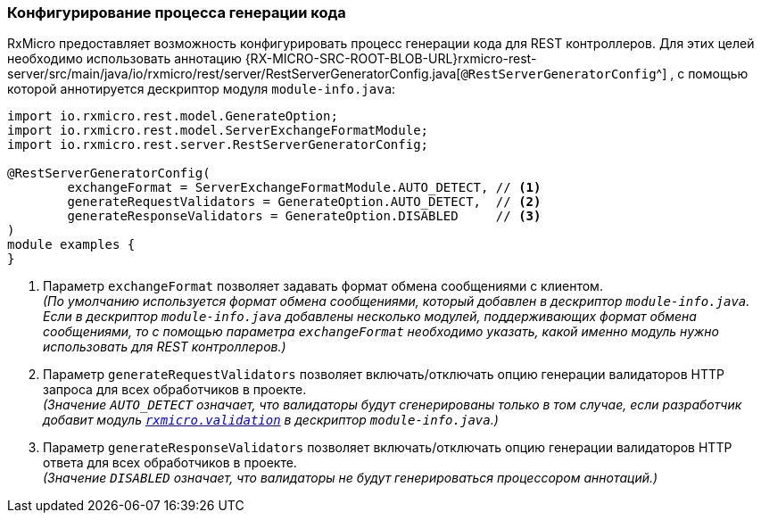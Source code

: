 [[rest-controller-rest-server-generator-config-section]]
=== Конфигурирование процесса генерации кода

RxMicro предоставляет возможность конфигурировать процесс генерации кода для REST контроллеров.
Для этих целей необходимо использовать аннотацию
{RX-MICRO-SRC-ROOT-BLOB-URL}rxmicro-rest-server/src/main/java/io/rxmicro/rest/server/RestServerGeneratorConfig.java[`@RestServerGeneratorConfig`^]
, с помощью которой аннотируется дескриптор модуля `module-info.java`:

[source,java]
----
import io.rxmicro.rest.model.GenerateOption;
import io.rxmicro.rest.model.ServerExchangeFormatModule;
import io.rxmicro.rest.server.RestServerGeneratorConfig;

@RestServerGeneratorConfig(
        exchangeFormat = ServerExchangeFormatModule.AUTO_DETECT, // <1>
        generateRequestValidators = GenerateOption.AUTO_DETECT,  // <2>
        generateResponseValidators = GenerateOption.DISABLED     // <3>
)
module examples {
}
----
<1> Параметр `exchangeFormat` позволяет задавать формат обмена сообщениями с клиентом. +
_(По умолчанию используется формат обмена сообщениями, который добавлен в дескриптор `module-info.java`.
Если в дескриптор `module-info.java` добавлены несколько модулей, поддерживающих формат обмена сообщениями, то с помощью параметра `exchangeFormat` необходимо указать, какой именно модуль нужно использовать для REST контроллеров.)_
<2> Параметр `generateRequestValidators` позволяет включать/отключать опцию генерации валидаторов HTTP запроса для всех обработчиков в проекте. +
_(Значение `AUTO_DETECT` означает, что валидаторы будут сгенерированы только в том случае, если разработчик добавит модуль <<{validation}#validation-section, `rxmicro.validation`>> в дескриптор `module-info.java`.)_
<3> Параметр `generateResponseValidators` позволяет включать/отключать опцию генерации валидаторов HTTP ответа для всех обработчиков в проекте. +
_(Значение `DISABLED` означает, что валидаторы не будут генерироваться процессором аннотаций.)_
